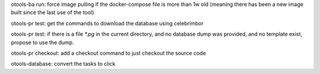 otools-ba run: force image pulling if the docker-compose file is more than 1w old (meaning there has been a new image built since the last use of the tool)

otools-pr test: get the commands to download the database using celebrimbor

otools-pr test: if there is a file `*.pg` in the current directory, and no database dump was provided, and no template exist, propose to use the dump.

otools-pr checkout: add a checkout command to just checkout the source code

otools-database: convert the tasks to click
